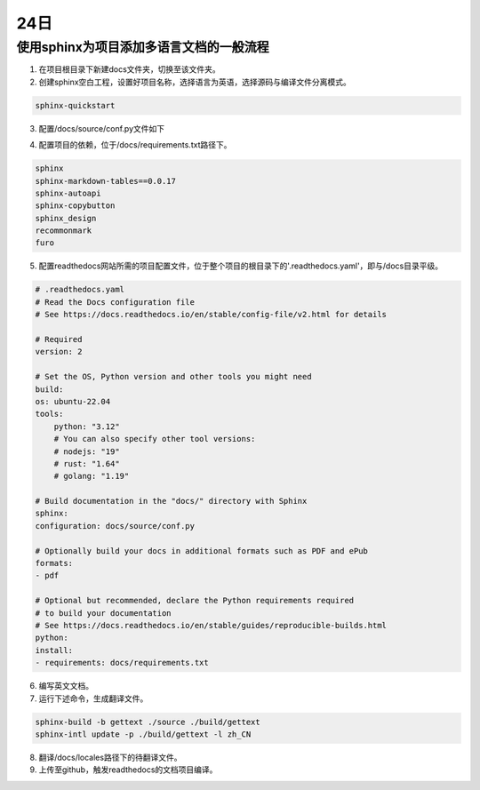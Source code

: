 24日
=======

使用sphinx为项目添加多语言文档的一般流程
----------------------------------------------------

1. 在项目根目录下新建docs文件夹，切换至该文件夹。
2. 创建sphinx空白工程，设置好项目名称，选择语言为英语，选择源码与编译文件分离模式。

.. code-block:: shell-session

    sphinx-quickstart

..

3. 配置/docs/source/conf.py文件如下

.. code-block:: py
    :lineno-start: 14

    # -- General configuration ---------------------------------------------------
    # https://www.sphinx-doc.org/en/master/usage/configuration.html#general-configuration

    extensions = [
        'recommonmark',
        'sphinx.ext.autodoc',
        'sphinx.ext.todo',
        'sphinx.ext.viewcode',
        'sphinx.ext.githubpages',
        'sphinx.ext.intersphinx']

    templates_path = ['_templates']
    exclude_patterns = []

    # -- Options for locale output -------------------------------------------------

    # multi-language docs
    language = 'en'
    locale_dirs = ['../locales/']   # path is example but recommended.
    gettext_compact = False  # optional.
    gettext_uuid = True  # optional


    # -- Options for HTML output -------------------------------------------------
    # https://www.sphinx-doc.org/en/master/usage/configuration.html#options-for-html-output

    html_theme = 'furo'
    html_static_path = ['_static']

..

4. 配置项目的依赖，位于/docs/requirements.txt路径下。

.. code-block:: shell-session

    sphinx
    sphinx-markdown-tables==0.0.17
    sphinx-autoapi
    sphinx-copybutton
    sphinx_design
    recommonmark
    furo

..

5. 配置readthedocs网站所需的项目配置文件，位于整个项目的根目录下的'.readthedocs.yaml'，即与/docs目录平级。

.. code-block:: yaml

    # .readthedocs.yaml
    # Read the Docs configuration file
    # See https://docs.readthedocs.io/en/stable/config-file/v2.html for details

    # Required
    version: 2

    # Set the OS, Python version and other tools you might need
    build:
    os: ubuntu-22.04
    tools:
        python: "3.12"
        # You can also specify other tool versions:
        # nodejs: "19"
        # rust: "1.64"
        # golang: "1.19"

    # Build documentation in the "docs/" directory with Sphinx
    sphinx:
    configuration: docs/source/conf.py

    # Optionally build your docs in additional formats such as PDF and ePub
    formats:
    - pdf

    # Optional but recommended, declare the Python requirements required
    # to build your documentation
    # See https://docs.readthedocs.io/en/stable/guides/reproducible-builds.html
    python:
    install:
    - requirements: docs/requirements.txt

..

6. 编写英文文档。
7. 运行下述命令，生成翻译文件。

.. code-block:: py

    sphinx-build -b gettext ./source ./build/gettext
    sphinx-intl update -p ./build/gettext -l zh_CN

..

8. 翻译/docs/locales路径下的待翻译文件。
9. 上传至github，触发readthedocs的文档项目编译。
